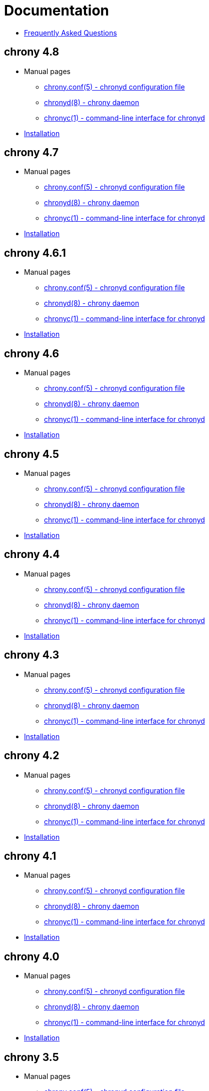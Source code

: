 = Documentation

* link:faq.html[Frequently Asked Questions]

== chrony 4.8
* Manual pages
** link:doc/4.8/chrony.conf.html[chrony.conf(5) - chronyd configuration file]
** link:doc/4.8/chronyd.html[chronyd(8) - chrony daemon]
** link:doc/4.8/chronyc.html[chronyc(1) - command-line interface for chronyd]
* link:doc/4.8/installation.html[Installation]

== chrony 4.7
* Manual pages
** link:doc/4.7/chrony.conf.html[chrony.conf(5) - chronyd configuration file]
** link:doc/4.7/chronyd.html[chronyd(8) - chrony daemon]
** link:doc/4.7/chronyc.html[chronyc(1) - command-line interface for chronyd]
* link:doc/4.7/installation.html[Installation]

== chrony 4.6.1
* Manual pages
** link:doc/4.6.1/chrony.conf.html[chrony.conf(5) - chronyd configuration file]
** link:doc/4.6.1/chronyd.html[chronyd(8) - chrony daemon]
** link:doc/4.6.1/chronyc.html[chronyc(1) - command-line interface for chronyd]
* link:doc/4.6.1/installation.html[Installation]

== chrony 4.6
* Manual pages
** link:doc/4.6/chrony.conf.html[chrony.conf(5) - chronyd configuration file]
** link:doc/4.6/chronyd.html[chronyd(8) - chrony daemon]
** link:doc/4.6/chronyc.html[chronyc(1) - command-line interface for chronyd]
* link:doc/4.6/installation.html[Installation]

== chrony 4.5
* Manual pages
** link:doc/4.5/chrony.conf.html[chrony.conf(5) - chronyd configuration file]
** link:doc/4.5/chronyd.html[chronyd(8) - chrony daemon]
** link:doc/4.5/chronyc.html[chronyc(1) - command-line interface for chronyd]
* link:doc/4.5/installation.html[Installation]

== chrony 4.4
* Manual pages
** link:doc/4.4/chrony.conf.html[chrony.conf(5) - chronyd configuration file]
** link:doc/4.4/chronyd.html[chronyd(8) - chrony daemon]
** link:doc/4.4/chronyc.html[chronyc(1) - command-line interface for chronyd]
* link:doc/4.4/installation.html[Installation]

== chrony 4.3
* Manual pages
** link:doc/4.3/chrony.conf.html[chrony.conf(5) - chronyd configuration file]
** link:doc/4.3/chronyd.html[chronyd(8) - chrony daemon]
** link:doc/4.3/chronyc.html[chronyc(1) - command-line interface for chronyd]
* link:doc/4.3/installation.html[Installation]

== chrony 4.2
* Manual pages
** link:doc/4.2/chrony.conf.html[chrony.conf(5) - chronyd configuration file]
** link:doc/4.2/chronyd.html[chronyd(8) - chrony daemon]
** link:doc/4.2/chronyc.html[chronyc(1) - command-line interface for chronyd]
* link:doc/4.2/installation.html[Installation]

== chrony 4.1
* Manual pages
** link:doc/4.1/chrony.conf.html[chrony.conf(5) - chronyd configuration file]
** link:doc/4.1/chronyd.html[chronyd(8) - chrony daemon]
** link:doc/4.1/chronyc.html[chronyc(1) - command-line interface for chronyd]
* link:doc/4.1/installation.html[Installation]

== chrony 4.0
* Manual pages
** link:doc/4.0/chrony.conf.html[chrony.conf(5) - chronyd configuration file]
** link:doc/4.0/chronyd.html[chronyd(8) - chrony daemon]
** link:doc/4.0/chronyc.html[chronyc(1) - command-line interface for chronyd]
* link:doc/4.0/installation.html[Installation]

== chrony 3.5
* Manual pages
** link:doc/3.5/chrony.conf.html[chrony.conf(5) - chronyd configuration file]
** link:doc/3.5/chronyd.html[chronyd(8) - chrony daemon]
** link:doc/3.5/chronyc.html[chronyc(1) - command-line interface for chronyd]
* link:doc/3.5/installation.html[Installation]

== chrony 3.4
* Manual pages
** link:doc/3.4/chrony.conf.html[chrony.conf(5) - chronyd configuration file]
** link:doc/3.4/chronyd.html[chronyd(8) - chrony daemon]
** link:doc/3.4/chronyc.html[chronyc(1) - command-line interface for chronyd]
* link:doc/3.4/installation.html[Installation]

== chrony 3.3
* Manual pages
** link:doc/3.3/chrony.conf.html[chrony.conf(5) - chronyd configuration file]
** link:doc/3.3/chronyd.html[chronyd(8) - chrony daemon]
** link:doc/3.3/chronyc.html[chronyc(1) - command-line interface for chronyd]
* link:doc/3.3/installation.html[Installation]

== chrony 3.2
* Manual pages
** link:doc/3.2/chrony.conf.html[chrony.conf(5) - chronyd configuration file]
** link:doc/3.2/chronyd.html[chronyd(8) - chrony daemon]
** link:doc/3.2/chronyc.html[chronyc(1) - command-line interface for chronyd]
* link:doc/3.2/installation.html[Installation]

== chrony 3.1
* Manual pages
** link:doc/3.1/chrony.conf.html[chrony.conf(5) - chronyd configuration file]
** link:doc/3.1/chronyd.html[chronyd(8) - chrony daemon]
** link:doc/3.1/chronyc.html[chronyc(1) - command-line interface for chronyd]
* link:doc/3.1/installation.html[Installation]

== chrony 2.4.1
* Manual pages
** link:doc/2.4/chrony.conf.html[chrony.conf(5) - chronyd configuration file]
** link:doc/2.4/chronyd.html[chronyd(8) - chrony daemon]
** link:doc/2.4/chronyc.html[chronyc(1) - command-line interface for chronyd]
* link:doc/2.4/installation.html[Installation]
